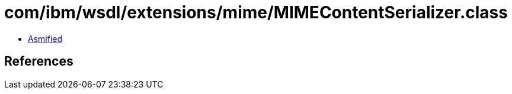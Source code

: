 = com/ibm/wsdl/extensions/mime/MIMEContentSerializer.class

 - link:MIMEContentSerializer-asmified.java[Asmified]

== References

